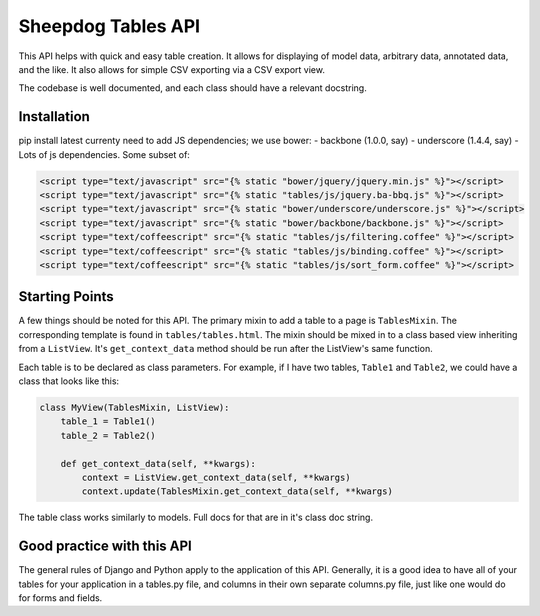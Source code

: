 Sheepdog Tables API
===================

This API helps with quick and easy table creation. It allows for
displaying of model data, arbitrary data, annotated data, and the like.
It also allows for simple CSV exporting via a CSV export view.

The codebase is well documented, and each class should have a relevant
docstring.


Installation
------------

pip install latest currenty need to add JS dependencies; we use bower: -
backbone (1.0.0, say) - underscore (1.4.4, say) - Lots of js
dependencies. Some subset of:

.. code:: html


        <script type="text/javascript" src="{% static "bower/jquery/jquery.min.js" %}"></script>
        <script type="text/javascript" src="{% static "tables/js/jquery.ba-bbq.js" %}"></script>
        <script type="text/javascript" src="{% static "bower/underscore/underscore.js" %}"></script>
        <script type="text/javascript" src="{% static "bower/backbone/backbone.js" %}"></script>
        <script type="text/coffeescript" src="{% static "tables/js/filtering.coffee" %}"></script>
        <script type="text/coffeescript" src="{% static "tables/js/binding.coffee" %}"></script>
        <script type="text/coffeescript" src="{% static "tables/js/sort_form.coffee" %}"></script>


Starting Points
---------------

A few things should be noted for this API. The primary mixin to add a
table to a page is ``TablesMixin``. The corresponding template is found
in ``tables/tables.html``. The mixin should be mixed in to a class based
view inheriting from a ``ListView``. It's ``get_context_data`` method
should be run after the ListView's same function.

Each table is to be declared as class parameters. For example, if I have
two tables, ``Table1`` and ``Table2``, we could have a class that looks
like this:

.. code:: python


    class MyView(TablesMixin, ListView):
        table_1 = Table1()
        table_2 = Table2()

        def get_context_data(self, **kwargs):
            context = ListView.get_context_data(self, **kwargs)
            context.update(TablesMixin.get_context_data(self, **kwargs)


The table class works similarly to models. Full docs for that are in
it's class doc string.

Good practice with this API
---------------------------

The general rules of Django and Python apply to the application of this
API. Generally, it is a good idea to have all of your tables for your
application in a tables.py file, and columns in their own separate
columns.py file, just like one would do for forms and fields.
